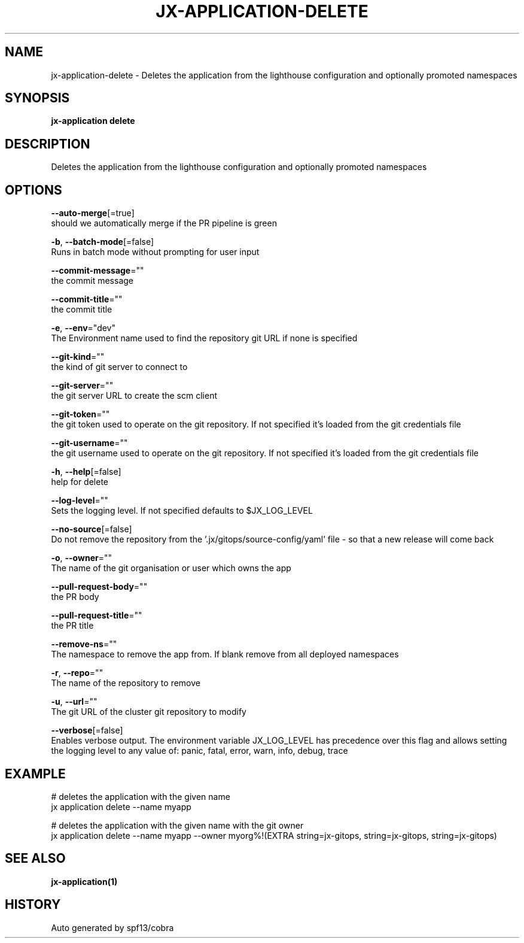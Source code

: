 .TH "JX-APPLICATION\-DELETE" "1" "" "Auto generated by spf13/cobra" "" 
.nh
.ad l


.SH NAME
.PP
jx\-application\-delete \- Deletes the application from the lighthouse configuration and optionally promoted namespaces


.SH SYNOPSIS
.PP
\fBjx\-application delete\fP


.SH DESCRIPTION
.PP
Deletes the application from the lighthouse configuration and optionally promoted namespaces


.SH OPTIONS
.PP
\fB\-\-auto\-merge\fP[=true]
    should we automatically merge if the PR pipeline is green

.PP
\fB\-b\fP, \fB\-\-batch\-mode\fP[=false]
    Runs in batch mode without prompting for user input

.PP
\fB\-\-commit\-message\fP=""
    the commit message

.PP
\fB\-\-commit\-title\fP=""
    the commit title

.PP
\fB\-e\fP, \fB\-\-env\fP="dev"
    The Environment name used to find the repository git URL if none is specified

.PP
\fB\-\-git\-kind\fP=""
    the kind of git server to connect to

.PP
\fB\-\-git\-server\fP=""
    the git server URL to create the scm client

.PP
\fB\-\-git\-token\fP=""
    the git token used to operate on the git repository. If not specified it's loaded from the git credentials file

.PP
\fB\-\-git\-username\fP=""
    the git username used to operate on the git repository. If not specified it's loaded from the git credentials file

.PP
\fB\-h\fP, \fB\-\-help\fP[=false]
    help for delete

.PP
\fB\-\-log\-level\fP=""
    Sets the logging level. If not specified defaults to $JX\_LOG\_LEVEL

.PP
\fB\-\-no\-source\fP[=false]
    Do not remove the repository from the '.jx/gitops/source\-config/yaml' file \- so that a new release will come back

.PP
\fB\-o\fP, \fB\-\-owner\fP=""
    The name of the git organisation or user which owns the app

.PP
\fB\-\-pull\-request\-body\fP=""
    the PR body

.PP
\fB\-\-pull\-request\-title\fP=""
    the PR title

.PP
\fB\-\-remove\-ns\fP=""
    The namespace to remove the app from. If blank remove from all deployed namespaces

.PP
\fB\-r\fP, \fB\-\-repo\fP=""
    The name of the repository to remove

.PP
\fB\-u\fP, \fB\-\-url\fP=""
    The git URL of the cluster git repository to modify

.PP
\fB\-\-verbose\fP[=false]
    Enables verbose output. The environment variable JX\_LOG\_LEVEL has precedence over this flag and allows setting the logging level to any value of: panic, fatal, error, warn, info, debug, trace


.SH EXAMPLE
.PP
# deletes the application with the given name
  jx application delete \-\-name myapp

.PP
# deletes the application with the given name with the git owner
  jx application delete \-\-name myapp \-\-owner myorg%!(EXTRA string=jx\-gitops, string=jx\-gitops, string=jx\-gitops)


.SH SEE ALSO
.PP
\fBjx\-application(1)\fP


.SH HISTORY
.PP
Auto generated by spf13/cobra
